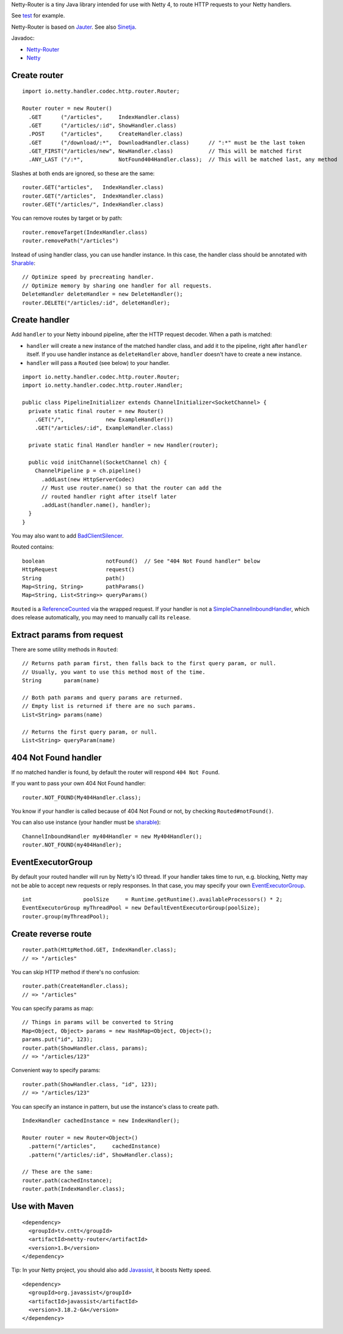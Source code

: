 Netty-Router is a tiny Java library intended for use with Netty 4, to route HTTP
requests to your Netty handlers.

See `test <https://github.com/sinetja/netty-router/tree/master/src/test/scala/io/netty/handler/codec/http>`_
for example.

Netty-Router is based on `Jauter <https://github.com/sinetja/jauter>`_.
See also `Sinetja <https://github.com/sinetja/sinetja>`_.

Javadoc:

* `Netty-Router <http://sinetja.github.io/netty-router>`_
* `Netty <http://netty.io/4.0/api/index.html>`_

Create router
~~~~~~~~~~~~~

::

  import io.netty.handler.codec.http.router.Router;

  Router router = new Router()
    .GET      ("/articles",     IndexHandler.class)
    .GET      ("/articles/:id", ShowHandler.class)
    .POST     ("/articles",     CreateHandler.class)
    .GET      ("/download/:*",  DownloadHandler.class)      // ":*" must be the last token
    .GET_FIRST("/articles/new", NewHandler.class)           // This will be matched first
    .ANY_LAST ("/:*",           NotFound404Handler.class);  // This will be matched last, any method

Slashes at both ends are ignored, so these are the same:

::

  router.GET("articles",   IndexHandler.class)
  router.GET("/articles",  IndexHandler.class)
  router.GET("/articles/", IndexHandler.class)

You can remove routes by target or by path:

::

  router.removeTarget(IndexHandler.class)
  router.removePath("/articles")

Instead of using handler class, you can use handler instance. In this case,
the handler class should be annotated with
`Sharable <http://netty.io/4.0/api/io/netty/channel/ChannelHandler.Sharable.html>`_:

::

  // Optimize speed by precreating handler.
  // Optimize memory by sharing one handler for all requests.
  DeleteHandler deleteHandler = new DeleteHandler();
  router.DELETE("/articles/:id", deleteHandler);

Create handler
~~~~~~~~~~~~~~

Add ``handler`` to your Netty inbound pipeline, after the HTTP request decoder.
When a path is matched:

* ``handler`` will create a new instance of the matched handler class, and add it
  to the pipeline, right after ``handler`` itself. If you use handler instance as
  ``deleteHandler`` above, ``handler`` doesn't have to create a new instance.
* ``handler`` will pass a ``Routed`` (see below) to your handler.

::

  import io.netty.handler.codec.http.router.Router;
  import io.netty.handler.codec.http.router.Handler;

  public class PipelineInitializer extends ChannelInitializer<SocketChannel> {
    private static final router = new Router()
      .GET("/",             new ExampleHandler())
      .GET("/articles/:id", ExampleHandler.class)

    private static final Handler handler = new Handler(router);

    public void initChannel(SocketChannel ch) {
      ChannelPipeline p = ch.pipeline()
        .addLast(new HttpServerCodec)
        // Must use router.name() so that the router can add the
        // routed handler right after itself later
        .addLast(handler.name(), handler);
    }
  }

You may also want to add `BadClientSilencer <https://github.com/sinetja/netty-router/tree/master/src/main/java/io/netty/handler/codec/http/router/BadClientSilencer.java>`_.

Routed contains:

::

  boolean                   notFound()  // See "404 Not Found handler" below
  HttpRequest               request()
  String                    path()
  Map<String, String>       pathParams()
  Map<String, List<String>> queryParams()

``Routed`` is a `ReferenceCounted <http://netty.io/4.0/api/io/netty/util/ReferenceCounted.html>`_
via the wrapped request. If your handler is not a `SimpleChannelInboundHandler <http://netty.io/4.0/api/io/netty/util/ReferenceCounted.html>`_,
which does release automatically, you may need to manually call its ``release``.

Extract params from request
~~~~~~~~~~~~~~~~~~~~~~~~~~~

There are some utility methods in ``Routed``:

::

  // Returns path param first, then falls back to the first query param, or null.
  // Usually, you want to use this method most of the time.
  String       param(name)

  // Both path params and query params are returned.
  // Empty list is returned if there are no such params.
  List<String> params(name)

  // Returns the first query param, or null.
  List<String> queryParam(name)

404 Not Found handler
~~~~~~~~~~~~~~~~~~~~~

If no matched handler is found, by default the router will respond
``404 Not Found``.

If you want to pass your own 404 Not Found handler:

::

  router.NOT_FOUND(My404Handler.class);

You know if your handler is called because of 404 Not Found or not, by checking
``Routed#notFound()``.

You can also use instance (your handler must be `sharable <http://netty.io/4.0/api/io/netty/channel/ChannelHandler.Sharable.html>`_):

::

  ChannelInboundHandler my404Handler = new My404Handler();
  router.NOT_FOUND(my404Handler);

EventExecutorGroup
~~~~~~~~~~~~~~~~~~

By default your routed handler will run by Netty's IO thread. If your handler
takes time to run, e.g. blocking, Netty may not be able to accept new requests
or reply responses. In that case, you may specify your own
`EventExecutorGroup <http://netty.io/4.0/api/io/netty/util/concurrent/EventExecutorGroup.html>`_.

::

  int                poolSize     = Runtime.getRuntime().availableProcessors() * 2;
  EventExecutorGroup myThreadPool = new DefaultEventExecutorGroup(poolSize);
  router.group(myThreadPool);

Create reverse route
~~~~~~~~~~~~~~~~~~~~

::

  router.path(HttpMethod.GET, IndexHandler.class);
  // => "/articles"

You can skip HTTP method if there's no confusion:

::

  router.path(CreateHandler.class);
  // => "/articles"

You can specify params as map:

::

  // Things in params will be converted to String
  Map<Object, Object> params = new HashMap<Object, Object>();
  params.put("id", 123);
  router.path(ShowHandler.class, params);
  // => "/articles/123"

Convenient way to specify params:

::

  router.path(ShowHandler.class, "id", 123);
  // => "/articles/123"

You can specify an instance in pattern, but use the instance's class to create
path.

::

  IndexHandler cachedInstance = new IndexHandler();

  Router router = new Router<Object>()
    .pattern("/articles",     cachedInstance)
    .pattern("/articles/:id", ShowHandler.class);

  // These are the same:
  router.path(cachedInstance);
  router.path(IndexHandler.class);

Use with Maven
~~~~~~~~~~~~~~

::

  <dependency>
    <groupId>tv.cntt</groupId>
    <artifactId>netty-router</artifactId>
    <version>1.8</version>
  </dependency>

Tip:
In your Netty project, you should also add `Javassist <http://javassist.org/>`_,
it boosts Netty speed.

::

  <dependency>
    <groupId>org.javassist</groupId>
    <artifactId>javassist</artifactId>
    <version>3.18.2-GA</version>
  </dependency>

